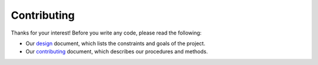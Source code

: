 Contributing
============

Thanks for your interest! Before you write any code, please read the following:

* Our design_ document, which lists the constraints and goals of the project.
* Our contributing_ document, which describes our procedures and methods.

.. _design: https://django-admin2.readthedocs.org/en/latest/design.html
.. _contributing: https://django-admin2.readthedocs.org/en/latest/contributing.html